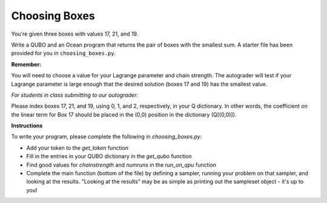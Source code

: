 ==============
Choosing Boxes 
==============

You're given three boxes with values 17, 21, and 19.

Write a QUBO and an Ocean program that returns the pair of boxes with the 
smallest sum.  A starter file has been provided for you in 
``choosing_boxes.py``.

**Remember:**

You will need to choose a value for your Lagrange parameter and chain strength.  The autograder will test if your Lagrange parameter is large enough that the desired solution (boxes 17 and 19) has the smallest value.

*For students in class submitting to our autograder:*

Please index boxes 17, 21, and 19, using 0, 1, and 2, respectively, in your Q 
dictionary.  In other words, the coefficient on the linear term for Box 17 
should be placed in the (0,0) position in the dictionary (Q[(0,0)]).

**Instructions**

To write your program, please complete the following in `choosing_boxes.py`:

- Add your token to the `get_token` function
- Fill in the entries in your QUBO dictionary in the `get_qubo` function
- Find good values for `chainstrength` and `numruns` in the `run_on_qpu` function
- Complete the main function (bottom of the file) by defining a sampler, running your problem on that sampler, and looking at the results.  "Looking at the results" may be as simple as printing out the sampleset object - it's up to you!
